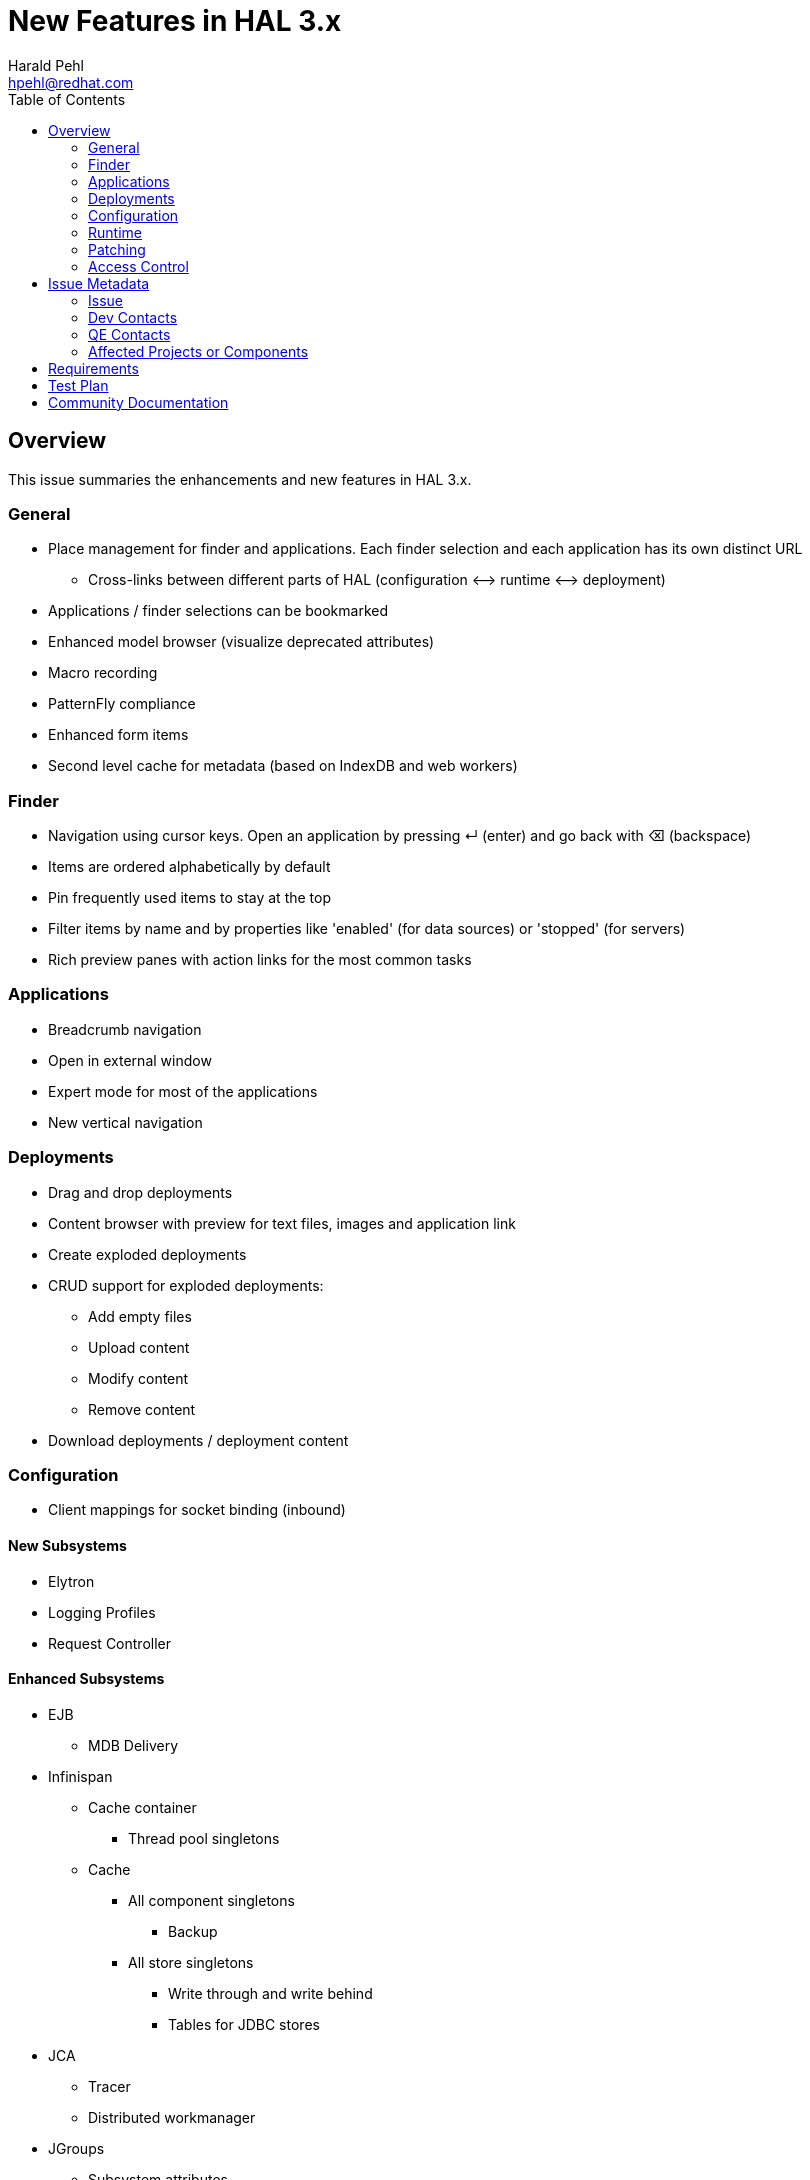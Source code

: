 = New Features in HAL 3.x
:author:            Harald Pehl
:email:             hpehl@redhat.com
:toc:               left
:icons:             font
:keywords:          console,hal
:idprefix:
:idseparator:       -
:issue-base-url:    https://issues.jboss.org/browse

== Overview

This issue summaries the enhancements and new features in HAL 3.x.

=== General

* Place management for finder and applications. Each finder selection and each application has its own distinct URL
** Cross-links between different parts of HAL (configuration ⟷ runtime ⟷ deployment)
* Applications / finder selections can be bookmarked
* Enhanced model browser (visualize deprecated attributes)
* Macro recording
* PatternFly compliance
* Enhanced form items
* Second level cache for metadata (based on IndexDB and web workers)

=== Finder

* Navigation using cursor keys. Open an application by pressing ↵ (enter) and go back with ⌫ (backspace)
* Items are ordered alphabetically by default
* Pin frequently used items to stay at the top
* Filter items by name and by properties like 'enabled' (for data sources) or 'stopped' (for servers)
* Rich preview panes with action links for the most common tasks

=== Applications

* Breadcrumb navigation
* Open in external window
* Expert mode for most of the applications
* New vertical navigation

=== Deployments

* Drag and drop deployments
* Content browser with preview for text files, images and application link
* Create exploded deployments
* CRUD support for exploded deployments:
** Add empty files
** Upload content
** Modify content
** Remove content
* Download deployments / deployment content

=== Configuration

* Client mappings for socket binding (inbound)

==== New Subsystems

* Elytron
* Logging Profiles
* Request Controller

==== Enhanced Subsystems

* EJB
** MDB Delivery
* Infinispan
** Cache container
*** Thread pool singletons
** Cache
*** All component singletons
**** Backup
*** All store singletons
**** Write through and write behind
**** Tables for JDBC stores
* JCA
** Tracer
** Distributed workmanager
* JGroups
** Subsystem attributes
** Channel configuration
* JMX
** Audit log
* Messaging
** Subsystem attributes
** HTTP acceptors & connectors
** HA policy
* Resource Adapters
** Work manager security: group & user mappings
* Security
** Configure security subsystem
*** Core attributes
*** Elytron key manager / store
*** Elytron realm
*** Elytron trust manager / store
*** Vault
** Security domain
*** Core attributes
* Undertow
** Application Security Domains
** Buffer caches
** Servlet container / crawler
** Hosts
*** Access log
*** Single sign on
*** Locations & location filter refs
*** Enable SSL with Elytron for a HTTPS listener

=== Runtime

* Topology
* Reload / restart hosts
* Show disconnected hosts
* Better visualization for lifecycle operation on hosts, server groups and servers
* Specify custom server URLs
* Configuration changes
* Show and cancel management operations in execution
* Enable SSL with Elytron for the HTTP management interface

==== New Subsystems

* EJB
** Thread pool from ejb3 subsystem
** Preview with counters, timers and pool data of all deployed EJBs
** Presenter / view tuple with all details
* IO: Worker statistics and server connections
* JAX-RS: Overview of JAX-RS endpoints with clickable URLs

==== Enhanced Subsystems

* Batch
** Utilization chart for the default thread pool
** Donut chart for the number of started, completed, stopped, failed and abandoned job executions
** Start jobs
* Data Sources: Includes data sources from (sub)deployments
* JNDI: Search JNDI tree for keys, values
* Messaging
** Include queues and topics from deployments
** Rich preview
** List messages
** Actions to change priority, expire messages, move messages, remove messages, send to dead letter queue
* Transaction: Charts for runtime metrics
* Web
** Charts for runtime metrics
** Application security domain
** Shows statistics sessions per application
** Modcluster runtime metrics
** Requests and processing time metrics for undertow listeners
* Web Services: Charts for runtime metrics

=== Patching

* Clear patch history

=== Access Control

* Switch security providers using the console

== Issue Metadata

=== Issue

* {issue-base-url}/EAP7-885[EAP7-885]

=== Dev Contacts

* mailto:hpehl@redhat.com[Harald Pehl]

=== QE Contacts

* mailto:pjelinek@redhat.com[Pavel Jelinek]

=== Affected Projects or Components

* WildFly
* HAL

== Requirements

* WildFly will use HAL 3.x.
* All features described in the <<overview,overview>> section are available.

== Test Plan

The https://github.com/hal/testsuite.next[new test suite] for HAL includes tests for the features described in the <<overview,overview>> section.

== Community Documentation

See the official HAL website at https://hal.github.io
